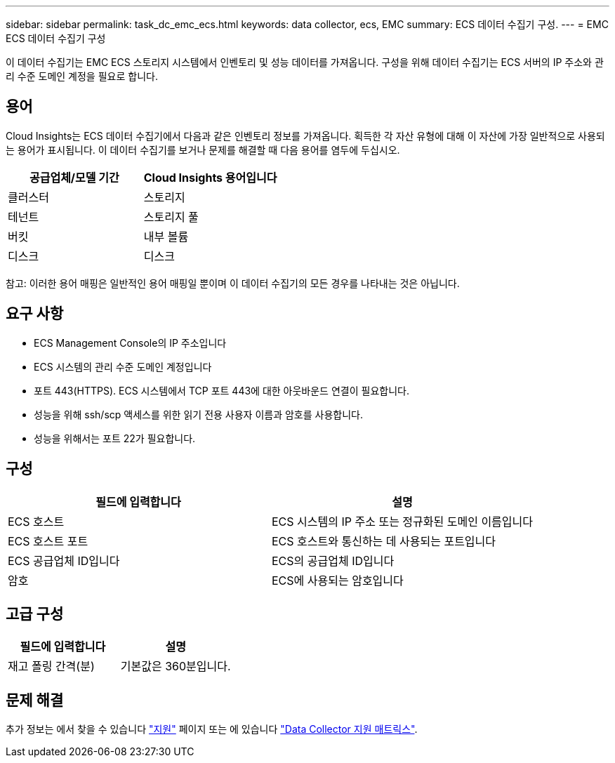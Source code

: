 ---
sidebar: sidebar 
permalink: task_dc_emc_ecs.html 
keywords: data collector, ecs, EMC 
summary: ECS 데이터 수집기 구성. 
---
= EMC ECS 데이터 수집기 구성


[role="lead"]
이 데이터 수집기는 EMC ECS 스토리지 시스템에서 인벤토리 및 성능 데이터를 가져옵니다. 구성을 위해 데이터 수집기는 ECS 서버의 IP 주소와 관리 수준 도메인 계정을 필요로 합니다.



== 용어

Cloud Insights는 ECS 데이터 수집기에서 다음과 같은 인벤토리 정보를 가져옵니다. 획득한 각 자산 유형에 대해 이 자산에 가장 일반적으로 사용되는 용어가 표시됩니다. 이 데이터 수집기를 보거나 문제를 해결할 때 다음 용어를 염두에 두십시오.

[cols="2*"]
|===
| 공급업체/모델 기간 | Cloud Insights 용어입니다 


| 클러스터 | 스토리지 


| 테넌트 | 스토리지 풀 


| 버킷 | 내부 볼륨 


| 디스크 | 디스크 
|===
참고: 이러한 용어 매핑은 일반적인 용어 매핑일 뿐이며 이 데이터 수집기의 모든 경우를 나타내는 것은 아닙니다.



== 요구 사항

* ECS Management Console의 IP 주소입니다
* ECS 시스템의 관리 수준 도메인 계정입니다
* 포트 443(HTTPS). ECS 시스템에서 TCP 포트 443에 대한 아웃바운드 연결이 필요합니다.
* 성능을 위해 ssh/scp 액세스를 위한 읽기 전용 사용자 이름과 암호를 사용합니다.
* 성능을 위해서는 포트 22가 필요합니다.




== 구성

[cols="2*"]
|===
| 필드에 입력합니다 | 설명 


| ECS 호스트 | ECS 시스템의 IP 주소 또는 정규화된 도메인 이름입니다 


| ECS 호스트 포트 | ECS 호스트와 통신하는 데 사용되는 포트입니다 


| ECS 공급업체 ID입니다 | ECS의 공급업체 ID입니다 


| 암호 | ECS에 사용되는 암호입니다 
|===


== 고급 구성

[cols="2*"]
|===
| 필드에 입력합니다 | 설명 


| 재고 폴링 간격(분) | 기본값은 360분입니다. 
|===


== 문제 해결

추가 정보는 에서 찾을 수 있습니다 link:concept_requesting_support.html["지원"] 페이지 또는 에 있습니다 link:https://docs.netapp.com/us-en/cloudinsights/CloudInsightsDataCollectorSupportMatrix.pdf["Data Collector 지원 매트릭스"].
